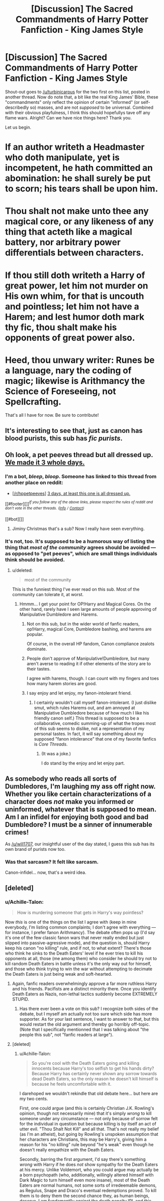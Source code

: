 #+TITLE: [Discussion] The Sacred Commandments of Harry Potter Fanfiction - King James Style

* [Discussion] The Sacred Commandments of Harry Potter Fanfiction - King James Style
:PROPERTIES:
:Author: Achille-Talon
:Score: 3
:DateUnix: 1503143348.0
:DateShort: 2017-Aug-19
:FlairText: Discussion
:END:
Shout-out goes to [[/u/turbinicarpus]] for the two first on this list, posted in another thread. Now do note that, a bit like the real King James' Bible, these "commandments" only reflect the opinion of certain "informed" (or self-describedly so) masses, and are not /supposed/ to be universal. Combined with their obvious playfulness, I think this should hopefullys tave off any flame wars. Alright? Can we have nice things here? Thank you.

Let us begin.

* If an author writeth a Headmaster who doth manipulate, yet is incompetent, he hath committed an abomination: he shall surely be put to scorn; his tears shall be upon him.
  :PROPERTIES:
  :CUSTOM_ID: if-an-author-writeth-a-headmaster-who-doth-manipulate-yet-is-incompetent-he-hath-committed-an-abomination-he-shall-surely-be-put-to-scorn-his-tears-shall-be-upon-him.
  :END:
* Thou shalt not make unto thee any magical core, or any likeness of any thing that acteth like a magical battery, nor arbitrary power differentials between characters.
  :PROPERTIES:
  :CUSTOM_ID: thou-shalt-not-make-unto-thee-any-magical-core-or-any-likeness-of-any-thing-that-acteth-like-a-magical-battery-nor-arbitrary-power-differentials-between-characters.
  :END:
* If thou still doth writeth a Harry of great power, let him not murder on His own whim, for that is uncouth and pointless; let him not have a Harem; and lest humor doth mark thy fic, thou shalt make his opponents of great power also.
  :PROPERTIES:
  :CUSTOM_ID: if-thou-still-doth-writeth-a-harry-of-great-power-let-him-not-murder-on-his-own-whim-for-that-is-uncouth-and-pointless-let-him-not-have-a-harem-and-lest-humor-doth-mark-thy-fic-thou-shalt-make-his-opponents-of-great-power-also.
  :END:
* Heed, thou unwary writer: Runes be a language, nary the coding of magic; likewise is Arithmancy the Science of Foreseeing, not Spellcrafting.
  :PROPERTIES:
  :CUSTOM_ID: heed-thou-unwary-writer-runes-be-a-language-nary-the-coding-of-magic-likewise-is-arithmancy-the-science-of-foreseeing-not-spellcrafting.
  :END:
That's all I have for now. Be sure to contribute!


** It's interesting to see that, just as canon has blood purists, this sub has /fic purists/.
:PROPERTIES:
:Author: will1707
:Score: 31
:DateUnix: 1503147389.0
:DateShort: 2017-Aug-19
:END:


** Oh look, a pet peeves thread but all dressed up. [[https://www.reddit.com/r/HPfanfiction/comments/6txpke/discussion_inconsequential_pet_peeves/dloy4g9/][We made it 3 whole days.]]
:PROPERTIES:
:Author: herO_wraith
:Score: 13
:DateUnix: 1503152582.0
:DateShort: 2017-Aug-19
:END:

*** I'm a bot, /bleep/, /bloop/. Someone has linked to this thread from another place on reddit:

- [[[/r/hppetpeeves]]] [[https://np.reddit.com/r/hppetpeeves/comments/6upbgk/3_days_at_least_this_one_is_all_dressed_up/][3 days, at least this one is all dressed up.]]

[[#footer][]]/^{If you follow any of the above links, please respect the rules of reddit and don't vote in the other threads.} ^{([[/r/TotesMessenger][Info]]} ^{/} ^{[[/message/compose?to=/r/TotesMessenger][Contact]])}/

[[#bot][]]
:PROPERTIES:
:Author: TotesMessenger
:Score: 4
:DateUnix: 1503152870.0
:DateShort: 2017-Aug-19
:END:

**** Jiminy Christmas that's a sub? Now I really have seen everything.
:PROPERTIES:
:Author: jmartkdr
:Score: 2
:DateUnix: 1503163397.0
:DateShort: 2017-Aug-19
:END:


*** It's not, too. It's supposed to be a humorous way of listing the thing that /most of the community/ agrees should be avoided --- as opposed to "pet peeves", which are small things individuals think should be avoided.
:PROPERTIES:
:Author: Achille-Talon
:Score: 0
:DateUnix: 1503152769.0
:DateShort: 2017-Aug-19
:END:

**** u/deleted:
#+begin_quote
  most of the community
#+end_quote

This is the funniest thing I've ever read on this sub. Most of the community can tolerate it, at worst.
:PROPERTIES:
:Score: 13
:DateUnix: 1503152955.0
:DateShort: 2017-Aug-19
:END:

***** Hmmm... I get your point for OP!Harry and Magical Cores. On the other hand, rarely have I seen large amounts of people approving of Manipulative Dumbledore and Harems.
:PROPERTIES:
:Author: Achille-Talon
:Score: 2
:DateUnix: 1503153243.0
:DateShort: 2017-Aug-19
:END:

****** Not on this sub, but in the wider world of fanfic readers, op!Harry, magical Core, Dumbledore bashing, and harems are popular.

Of course, in the overall HP fandom, Canon compliance zealots dominate.
:PROPERTIES:
:Author: InquisitorCOC
:Score: 4
:DateUnix: 1503165793.0
:DateShort: 2017-Aug-19
:END:


****** People don't approve of Manipulative!Dumbledore, but many aren't averse to reading it if other elements of the story are to their tastes.

I agree with harems, though. I can count with my fingers and toes how many harem stories are good.
:PROPERTIES:
:Score: 2
:DateUnix: 1503153540.0
:DateShort: 2017-Aug-19
:END:


****** I say enjoy and let enjoy, my fanon-intolerant friend.
:PROPERTIES:
:Author: will1707
:Score: 2
:DateUnix: 1503153802.0
:DateShort: 2017-Aug-19
:END:

******* I certainly wouldn't call myself fanon-intolerant. (I just dislike smut, which rules Harems out, and am annoyed at Manipulative Dumbledore because of how much I like his friendly canon self.) This thread is supposed to be a collaborative, comedic summing-up of what the tropes most of this sub seems to dislike, not a representation of my personal tastes. In fact, it will say something about my supposed "fanon intolerance" that one of my favorite fanfics is /Core Threads/.
:PROPERTIES:
:Author: Achille-Talon
:Score: 1
:DateUnix: 1503155117.0
:DateShort: 2017-Aug-19
:END:

******** (It was a joke.)

I do stand by the enjoy and let enjoy part.
:PROPERTIES:
:Author: will1707
:Score: 1
:DateUnix: 1503155400.0
:DateShort: 2017-Aug-19
:END:


** As somebody who reads all sorts of Dumbledores, I'm laughing my ass off right now. Whether you like certain characterizations of a character does /not/ make you informed or uninformed, whatever that is supposed to mean. Am I an infidel for enjoying both good and bad Dumbledore? I must be a sinner of innumerable crimes!

As [[/u/will1707]], our insightful user of the day stated, I guess this sub has its own brand of purists now too.
:PROPERTIES:
:Score: 11
:DateUnix: 1503147716.0
:DateShort: 2017-Aug-19
:END:

*** Was that sarcasm? It felt like sarcasm.

Canon-infidel... now, that's a weird idea.
:PROPERTIES:
:Author: will1707
:Score: 1
:DateUnix: 1503148124.0
:DateShort: 2017-Aug-19
:END:


** [deleted]
:PROPERTIES:
:Score: 5
:DateUnix: 1503155504.0
:DateShort: 2017-Aug-19
:END:

*** u/Achille-Talon:
#+begin_quote
  How is murdering someone that gets in Harry's way pointless?
#+end_quote

Now /this/ is one of the things on the list I agree with (keep in mine everybody, I'm listing common complaints; I don't agree with everything --- for instance, I prefer fanon Arithmancy). The debate often pops up (I'd say it's one of the few classic fanon wars that never really ended but just slipped into passive-agressive mode), and the question is, should Harry keep his canon "no killing" rule, and if not, to what extent? There's those who think he sinks to the Death Eaters' level if he ever tries to kill his opponents at all, those (me among them) who consider he should try not to kill random Death Eaters in battle unless it's the only way out for himself, and those who think trying to win the war without attempting to decimate the Death Eaters is just being weak and soft-hearted.
:PROPERTIES:
:Author: Achille-Talon
:Score: 3
:DateUnix: 1503156260.0
:DateShort: 2017-Aug-19
:END:

**** Again, fanfic readers overwhelmingly approve a far more ruthless Harry and his friends. Pacifists are a distinct minority there. Once you identify Death Eaters as Nazis, non-lethal tactics suddenly become EXTREMELY STUPID.
:PROPERTIES:
:Author: InquisitorCOC
:Score: 2
:DateUnix: 1503166167.0
:DateShort: 2017-Aug-19
:END:

***** Has there ever been a vote on this sub? I recognize both sides of the debate, but I myself am actually not too sure which side has more supporter. As for your last sentence, I want to answer to that, but this would restart the old argument and thereby go horribly off-topic. (Note that I specifically mentionned that I was talking about "the people this sub", not "fanfic readers at large").
:PROPERTIES:
:Author: Achille-Talon
:Score: 2
:DateUnix: 1503167871.0
:DateShort: 2017-Aug-19
:END:


**** [deleted]
:PROPERTIES:
:Score: 2
:DateUnix: 1503178419.0
:DateShort: 2017-Aug-20
:END:

***** u/Achille-Talon:
#+begin_quote
  So you're cool with the Death Eaters going and killing innocents because Harry's too selfish to get his hands dirty? Because Harry has certainly never shown any sorrow towards dead Death Eaters, so the only reason he doesn't kill himself is because he feels uncomfortable with it.
#+end_quote

I darehoped we wouldn't rekindle that old debate here... but here are my two cents.

First, one could argue (and this is certainly Christian J.K. Rowling's opinion, though not necessarily mine) that it's simply /wrong/ to kill someone under any circumstance --- not only because of sorrow felt for the individual in question but because killing is by itself an act of utter evil. "Thou Shalt Not Kill" and all that. That's not really my belief (as I'm an atheist), but going by Rowling's unspoken assumption that her characters are Christians, this may be Harry's, giving him a reason for his "no killing" rule beyond "he's weak" even though he doesn't really empathize with the Death Eaters.

Secondly, barring the first argument, I'd say there's something /wrong/ with Harry if he does /not/ show sympathy for the Death Eaters at his mercy. Unlike Voldemort, who you could argue may actually be a born psychopath (who, additionally, willingly altered himself with Dark Magic to turn himself even more insane), most of the Death Eaters are normal humans, not some sorts of irredeemable demons, as Regulus, Snape and Draco's eventual redemptions proved. To kill them is to deny them the second chance they, as human beings, deserve. I am fundamentlly against the death penalty IRL and this basically the same thing.

And drawing on the above point, unlike (to an extent) in a real-life war, the almost limitless possibilities of magic /do/ provide a competent wizards with ways to lastingly incarcerate an opponent without killing them. Of the many options, at least two off the top of my head even remove the cost and time of feeding and watching them: you can Petrify them/feed them Draught of Living Death, stuff them in a Fidelius-ed closet, and forget about them till the war is over.

So I realize that in full-blown battle it's not always possible to stand by that rule. If Bellatrix is about to AK you and she has raised Anti-Apparition Jinxes, then of course, I won't blame you for sending a Blasting Curse her way. But if you spot Dolohov in the street minding his own business, it's /not/ acceptable to just assassinate him on the spot. If you feel you can, take him in custody. (No need to be "nice" about it, either, mind. You can break both his arms with a well-aimed curse, for instance. He'll have a tough time fighting back that way, and you can regrow the bones later when he's locked up and wandless.) If not, just go away. It's not worth taking a life needlessly.
:PROPERTIES:
:Author: Achille-Talon
:Score: 2
:DateUnix: 1503179996.0
:DateShort: 2017-Aug-20
:END:


** u/cavelioness:
#+begin_quote
  Thou shalt not make unto thee any magical core, or any likeness of any thing that acteth like a magical battery, nor arbitrary power differentials between characters.
#+end_quote

Hmmm... canon does not support this commandment, I am afraid.

HBP, Chapter 26:

#+begin_quote
  "Voldemort will not have cared about the weight, but about the amount of magical power that crossed his lake. I rather think an enchantment will have been placed upon this boat so that only one wizard at a time will be able to sail in it."\\
  "But then-?"\\
  "I do not think you will count, Harry: You are underage and unqualified. Voldemort would never have expected a sixteen-year-old to reach this place: I think it unlikely that your powers will register compared to mine."
#+end_quote

Clearly there are great power differentials between characters, and clearly that difference is somehow measurable.
:PROPERTIES:
:Author: cavelioness
:Score: 1
:DateUnix: 1503198691.0
:DateShort: 2017-Aug-20
:END:

*** Because he's sixteen-year-old. You're not the first to point this out (and other similar scenes in the books), but the key point is that every time this happens, it's about an underage wizard versus an adult. This does not /entirely negate/ the idea of cores, of course (but again, this thread lists things that the sub seems to dislike, whether or not that dislike is entirely rational), but most people who dislike magical cores argue that in canon, one's magical power grows naturally with age, moreso as the magic is exercised, but --- and this is the main point of contention --- that nothing differentiates two wizards /at birth/. Harry or anyone else can't have an "unusually large magical core" just because; he'll only get Dumbledore-levels if he trains properly, and anyone, even someone like Neville or Goyle, could technically get to this level if they trained as well.
:PROPERTIES:
:Author: Achille-Talon
:Score: 0
:DateUnix: 1503222171.0
:DateShort: 2017-Aug-20
:END:

**** That doesn't negate the fact that there is /something there/, some measure of power. Why shouldn't "core" be as good a word for it as any? I will never understand why this sub abhors the word "core", yet embraces the word "ward" for the magical protections that can be put around people and places. Neither are used in canon, yet the concepts are there for both. I wouldn't advise using the words for either, simply because they're not in canon, but why does the sub hate one and love the other?
:PROPERTIES:
:Author: cavelioness
:Score: 2
:DateUnix: 1503227496.0
:DateShort: 2017-Aug-20
:END:

***** Because while "magical core" /can/ be used for a more abstract measure of power, it originally came from bad Indy!Harry fics where the core was a /visual/ ball of glowing light or something like that within the person, which Lucifer!Dumbledore usually put "binding enchantments" on. All this being obviously ridiculous by our modern standards. So using the word brings back the memories of these hated additional concepts. By contrast, the only difference between "wards" as they are usually depicted with the "protective enchantments" of canon are the fact that "wards" are often based in runes, and most of the fandom seems to /like/ the idea of chargeable, magical runes even if it's not canon.
:PROPERTIES:
:Author: Achille-Talon
:Score: 1
:DateUnix: 1503229991.0
:DateShort: 2017-Aug-20
:END:


**** Under that logic, it's safe to say that magic = muscles.

Anyone can get schwarzenegger-levels of body mass with enough training.

Under that same logic, magical-steroids are /possible/.

--------------

If nothing diferentiates two mages at birth, could you explain how Voldemort had the skills he had when he was a child? He makes it very clear it's not accidental.
:PROPERTIES:
:Author: will1707
:Score: 1
:DateUnix: 1503227854.0
:DateShort: 2017-Aug-20
:END:

***** He was a genius, that's why. He noticed his abilities and, rather than being frightened of them, consciously exercised his wandless magic. Again, if he'd spent the better part of his childhood working on it, Harry could presumably have achieved the same results.
:PROPERTIES:
:Author: Achille-Talon
:Score: 1
:DateUnix: 1503229839.0
:DateShort: 2017-Aug-20
:END:

****** We agree then that not all magicals are equal at birth? Maybe a magical "core" could be understood as the magical's potential capacity to tap into their latent powers.
:PROPERTIES:
:Author: will1707
:Score: 1
:DateUnix: 1503231672.0
:DateShort: 2017-Aug-20
:END:

******* No we don't agree. With a different upbringing, I'm fully convinced Tom could have turned out about as magically proficient as Minister Fudge. The special circumstances of the orphanage gave him a drive to train himself with his power. But someone else in the same circumstance could have as well. It was not a genetic thing from birth.
:PROPERTIES:
:Author: Achille-Talon
:Score: 1
:DateUnix: 1503234608.0
:DateShort: 2017-Aug-20
:END:

******** Fair enough.

And about the magic = muscles comment? If magic can be "trained", it's safe to say that different magicals may have differents levels of power available to them, since they would have different training regimes. A fully trained 50 year old is more powerful/resourceful/skilled than a magical the same age without training.

Following that idea, someone, somewhere has tried creating "power-enhancing" potions/spells/rituals. At the very least, one person is bound to be successful.
:PROPERTIES:
:Author: will1707
:Score: 1
:DateUnix: 1503235516.0
:DateShort: 2017-Aug-20
:END:

********* I agree with the "muscle" comparison. The fact that power-enhancing potions may have been attempted at some point is a plausible thought, though I don't know if they were successful. Looks to me like "you can't artifically enhance magical power" may very well be one of the Fundamental Laws of Magic of which we only know one ("meddling with the soul is dangerous"). For instance, maybe a human body can't handle a sudden, artificial increase in magical power and would burn down like an overcharged wand.
:PROPERTIES:
:Author: Achille-Talon
:Score: 0
:DateUnix: 1503236541.0
:DateShort: 2017-Aug-20
:END:

********** That is pure speculation with no basis in canon whatsoever, though...
:PROPERTIES:
:Author: cavelioness
:Score: 1
:DateUnix: 1503313766.0
:DateShort: 2017-Aug-21
:END:

*********** Well, it has the evidence that artificial ways to increase magical power are never mentioned in the books, so /presumably/ there must be some obstacle to them if no one ever considers using any.
:PROPERTIES:
:Author: Achille-Talon
:Score: 1
:DateUnix: 1503313910.0
:DateShort: 2017-Aug-21
:END:


** Was this deleted? I can't see it in the "new" section.
:PROPERTIES:
:Author: will1707
:Score: 0
:DateUnix: 1503148731.0
:DateShort: 2017-Aug-19
:END:
